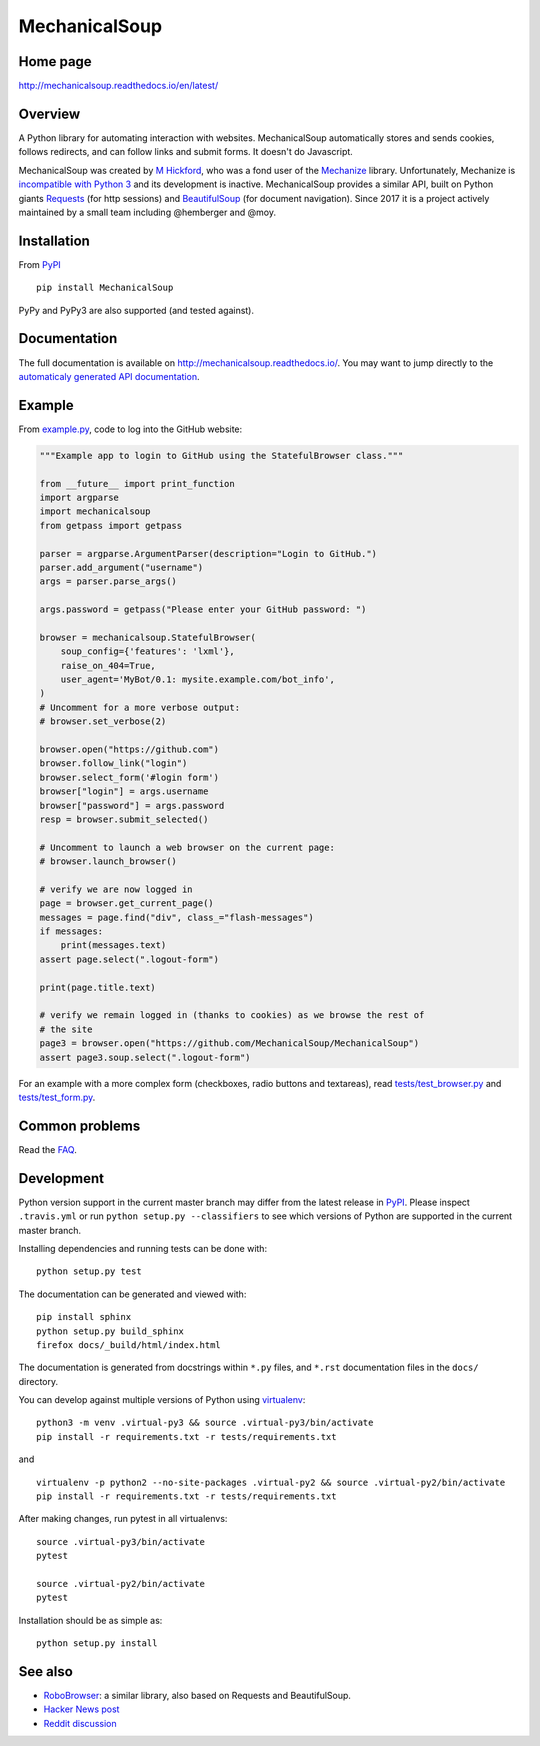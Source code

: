 MechanicalSoup
==============

Home page
---------

http://mechanicalsoup.readthedocs.io/en/latest/

Overview
--------

A Python library for automating interaction with websites.
MechanicalSoup automatically stores and sends cookies, follows
redirects, and can follow links and submit forms. It doesn't do
Javascript.

MechanicalSoup was created by `M
Hickford <https://github.com/hickford/>`__, who was a fond user of the
`Mechanize <https://github.com/jjlee/mechanize>`__ library.
Unfortunately, Mechanize is `incompatible with Python
3 <https://github.com/jjlee/mechanize/issues/96>`__ and its development
is inactive. MechanicalSoup provides a similar API, built on Python
giants `Requests <http://docs.python-requests.org/en/latest/>`__ (for
http sessions) and
`BeautifulSoup <http://www.crummy.com/software/BeautifulSoup/>`__ (for
document navigation). Since 2017 it is a project actively maintained by
a small team including @hemberger and @moy.

Installation
------------

|Latest Version| |Supported Versions|

From `PyPI <https://pypi.python.org/pypi/MechanicalSoup/>`__

::

     pip install MechanicalSoup

PyPy and PyPy3 are also supported (and tested against).

Documentation
-------------

The full documentation is available on
http://mechanicalsoup.readthedocs.io/. You may want to jump directly to
the `automaticaly generated API
documentation <http://mechanicalsoup.readthedocs.io/en/latest/mechanicalsoup.html>`__.

Example
-------

From `example.py <example.py>`__, code to log into the GitHub
website:

.. code:: python

    """Example app to login to GitHub using the StatefulBrowser class."""

    from __future__ import print_function
    import argparse
    import mechanicalsoup
    from getpass import getpass

    parser = argparse.ArgumentParser(description="Login to GitHub.")
    parser.add_argument("username")
    args = parser.parse_args()

    args.password = getpass("Please enter your GitHub password: ")

    browser = mechanicalsoup.StatefulBrowser(
        soup_config={'features': 'lxml'},
        raise_on_404=True,
        user_agent='MyBot/0.1: mysite.example.com/bot_info',
    )
    # Uncomment for a more verbose output:
    # browser.set_verbose(2)

    browser.open("https://github.com")
    browser.follow_link("login")
    browser.select_form('#login form')
    browser["login"] = args.username
    browser["password"] = args.password
    resp = browser.submit_selected()

    # Uncomment to launch a web browser on the current page:
    # browser.launch_browser()

    # verify we are now logged in
    page = browser.get_current_page()
    messages = page.find("div", class_="flash-messages")
    if messages:
        print(messages.text)
    assert page.select(".logout-form")

    print(page.title.text)

    # verify we remain logged in (thanks to cookies) as we browse the rest of
    # the site
    page3 = browser.open("https://github.com/MechanicalSoup/MechanicalSoup")
    assert page3.soup.select(".logout-form")

For an example with a more complex form (checkboxes, radio buttons and
textareas), read `tests/test_browser.py <tests/test_browser.py>`__
and `tests/test_form.py <tests/test_form.py>`__.

Common problems
---------------

Read the `FAQ
<http://mechanicalsoup.readthedocs.io/en/latest/faq.html>`__.

Development
-----------

|Build Status| |Coverage Status| |Requirements Status| |Documentation
Status|

Python version support in the current master branch may differ from the
latest release in
`PyPI <https://pypi.python.org/pypi/MechanicalSoup/>`__. Please inspect
``.travis.yml`` or run ``python setup.py --classifiers`` to see which
versions of Python are supported in the current master branch.

Installing dependencies and running tests can be done with:

::

    python setup.py test

The documentation can be generated and viewed with:

::

    pip install sphinx
    python setup.py build_sphinx
    firefox docs/_build/html/index.html

The documentation is generated from docstrings within ``*.py`` files,
and ``*.rst`` documentation files in the ``docs/`` directory.

You can develop against multiple versions of Python using
`virtualenv <https://packaging.python.org/tutorials/installing-packages/#creating-virtual-environments>`__:

::

    python3 -m venv .virtual-py3 && source .virtual-py3/bin/activate
    pip install -r requirements.txt -r tests/requirements.txt

and

::

    virtualenv -p python2 --no-site-packages .virtual-py2 && source .virtual-py2/bin/activate
    pip install -r requirements.txt -r tests/requirements.txt

After making changes, run pytest in all virtualenvs:

::

    source .virtual-py3/bin/activate
    pytest

    source .virtual-py2/bin/activate
    pytest

Installation should be as simple as:

::

    python setup.py install

See also
--------

-  `RoboBrowser <https://github.com/jmcarp/robobrowser>`__: a similar
   library, also based on Requests and BeautifulSoup.
-  `Hacker News post <https://news.ycombinator.com/item?id=8012103>`__
-  `Reddit
   discussion <http://www.reddit.com/r/programming/comments/2aa13s/mechanicalsoup_a_python_library_for_automating/>`__

.. |Latest Version| image:: https://img.shields.io/pypi/v/MechanicalSoup.svg
   :target: https://pypi.python.org/pypi/MechanicalSoup/
.. |Supported Versions| image:: https://img.shields.io/pypi/pyversions/mechanicalsoup.svg
   :target: https://pypi.python.org/pypi/MechanicalSoup/
.. |Build Status| image:: https://travis-ci.org/MechanicalSoup/MechanicalSoup.svg?branch=master
   :target: https://travis-ci.org/MechanicalSoup/MechanicalSoup
.. |Coverage Status| image:: https://codecov.io/gh/MechanicalSoup/MechanicalSoup/branch/master/graph/badge.svg
   :target: https://codecov.io/gh/MechanicalSoup/MechanicalSoup
.. |Requirements Status| image:: https://requires.io/github/MechanicalSoup/MechanicalSoup/requirements.svg?branch=master
   :target: https://requires.io/github/MechanicalSoup/MechanicalSoup/requirements/?branch=master
.. |Documentation Status| image:: https://readthedocs.org/projects/mechanicalsoup/badge/?version=latest
   :target: http://mechanicalsoup.readthedocs.io/en/latest/?badge=latest
